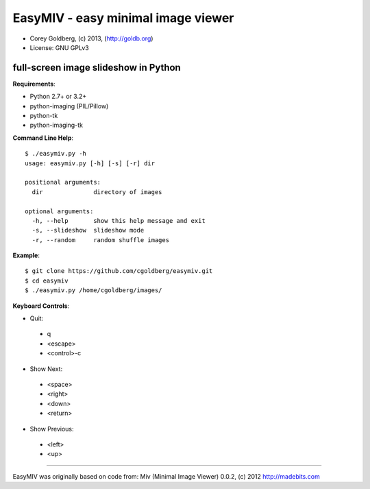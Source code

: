 ===================================
EasyMIV - easy minimal image viewer
===================================

.. image:: easymiv.png

* Corey Goldberg, (c) 2013, (http://goldb.org)
* License: GNU GPLv3

-------------------------------------
full-screen image slideshow in Python
-------------------------------------

**Requirements**:

* Python 2.7+ or 3.2+
* python-imaging (PIL/Pillow)
* python-tk
* python-imaging-tk

**Command Line Help**::

    $ ./easymiv.py -h
    usage: easymiv.py [-h] [-s] [-r] dir

    positional arguments:
      dir              directory of images

    optional arguments:
      -h, --help       show this help message and exit
      -s, --slideshow  slideshow mode
      -r, --random     random shuffle images

**Example**::

    $ git clone https://github.com/cgoldberg/easymiv.git
    $ cd easymiv
    $ ./easymiv.py /home/cgoldberg/images/
 
**Keyboard Controls**:

* Quit:
 * q
 * <escape>
 * <control>-c
   
* Show Next:
 * <space>
 * <right>
 * <down>
 * <return>

* Show Previous:
 * <left>
 * <up>

----

EasyMIV was originally based on code from: Miv (Minimal Image Viewer) 0.0.2, (c) 2012 http://madebits.com
